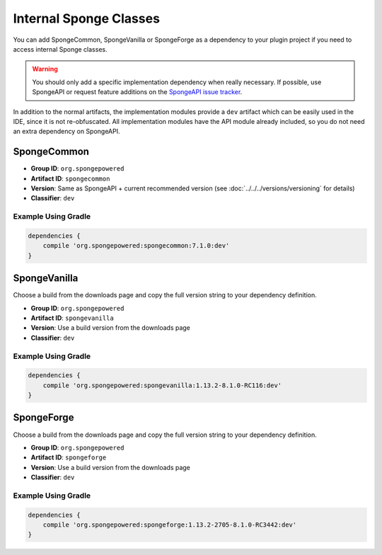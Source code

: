 =======================
Internal Sponge Classes
=======================

You can add SpongeCommon, SpongeVanilla or SpongeForge as a dependency to your plugin project if you need to access
internal Sponge classes.

.. warning::
    You should only add a specific implementation dependency when really necessary. If possible, use SpongeAPI or
    request feature additions on the `SpongeAPI issue tracker <https://github.com/SpongePowered/SpongeAPI/issues>`_.

In addition to the normal artifacts, the implementation modules provide a ``dev`` artifact which can be easily used in
the IDE, since it is not re-obfuscated. All implementation modules have the API module already included, so you do not
need an extra dependency on SpongeAPI.

SpongeCommon
------------

- **Group ID**: ``org.spongepowered``
- **Artifact ID**: ``spongecommon``
- **Version**: Same as SpongeAPI + current recommended version (see :doc:`../../../versions/versioning` for details)
- **Classifier**: ``dev``

Example Using Gradle
````````````````````

.. code-block:: groovy

    dependencies {
        compile 'org.spongepowered:spongecommon:7.1.0:dev'
    }

SpongeVanilla
-------------

Choose a build from the downloads page and copy the full version string to your dependency definition.

- **Group ID**: ``org.spongepowered``
- **Artifact ID**: ``spongevanilla``
- **Version**: Use a build version from the downloads page
- **Classifier**: ``dev``

Example Using Gradle
````````````````````

.. code-block:: groovy

    dependencies {
        compile 'org.spongepowered:spongevanilla:1.13.2-8.1.0-RC116:dev'
    }

SpongeForge
-----------

Choose a build from the downloads page and copy the full version string to your dependency definition.

- **Group ID**: ``org.spongepowered``
- **Artifact ID**: ``spongeforge``
- **Version**: Use a build version from the downloads page
- **Classifier**: ``dev``

Example Using Gradle
````````````````````

.. code-block:: groovy

    dependencies {
        compile 'org.spongepowered:spongeforge:1.13.2-2705-8.1.0-RC3442:dev'
    }
